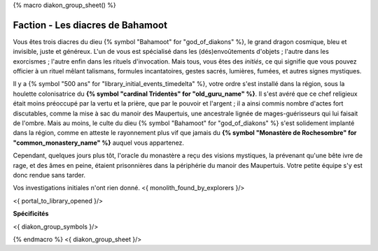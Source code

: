 
{% macro diakon_group_sheet() %}

Faction - Les diacres de Bahamoot
============================================

Vous êtes trois diacres du dieu {% symbol "Bahamoot" for "god_of_diakons" %}, le grand dragon cosmique, bleu et invisible, juste et généreux.
L'un de vous est spécialisé dans les (dés)envoûtements d'objets ; l'autre dans les exorcismes ; l'autre enfin dans les rituels d'invocation.
Mais tous, vous êtes des *initiés*, ce qui signifie que vous pouvez officier à un rituel mêlant talismans, formules incantatoires, gestes sacrés, lumières, fumées, et autres signes mystiques.

Il y a {% symbol "500 ans" for "library_initial_events_timedelta" %}, votre ordre s'est installé dans la région, sous la houlette colonisatrice du **{% symbol "cardinal Tridentès" for "old_guru_name" %}**. Il s'est avéré que ce chef religieux était moins préoccupé par la vertu et la prière, que par le pouvoir et l'argent ; il a ainsi commis nombre d'actes fort discutables, comme la mise à sac du manoir des Maupertuis, une ancestrale lignée de mages-guérisseurs qui lui faisait de l'ombre. Mais au moins, le culte du dieu {% symbol "Bahamoot" for "god_of_diakons" %} s'est solidement implanté dans la région, comme en atteste le rayonnement plus vif que jamais du **{% symbol "Monastère de Rochesombre" for "common_monastery_name" %}** auquel vous appartenez.

Cependant, quelques jours plus tôt, l'oracle du monastère a reçu des visions mystiques, la prévenant qu'une bête ivre de rage, et des âmes en peine, étaient prisonnières dans la périphérie du manoir des Maupertuis. Votre petite équipe s'y est donc rendue sans tarder.

Vos investigations initiales n'ont rien donné.
<{ monolith_found_by_explorers }/>

<{ portal_to_library_opened }/>

**Spécificités**

<{ diakon_group_symbols }/>

{% endmacro %}
<{ diakon_group_sheet }/>
